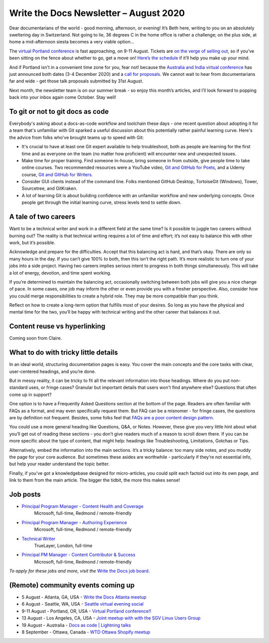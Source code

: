 .. post:: August 02, 2020
   :tags: newsletter

#######################################
Write the Docs Newsletter – August 2020
#######################################

Dear documentarians of the world - good morning, afternoon, or evening! It’s Beth here, writing to you on an absolutely sweltering day in Switzerland. Not going to lie, 36 degrees C in the home office is rather a challenge; on the plus side, at home a mid-afternoon siesta becomes a very viable option… 

The `virtual Portland conference </conf/portland/2020>`__ is fast approaching, on 9-11 August. Tickets are `on the verge of selling out </conf/portland/2020/news/tickets-selling-out/>`__, so if you’ve been sitting on the fence about whether to go, get a move on! `Here’s the schedule </conf/portland/2020/news/schedule/>`__ if it’ll help you make up your mind.

And if Portland isn’t in a convenient time zone for you, fear not! because the `Australia and India virtual conference </conf/australia/2020/>`__ has just announced both dates (3-4 December 2020) and a `call for proposals </conf/australia/2020/news/cfp-open/>`__. We cannot wait to hear from documentarians far and wide - get those talk proposals submitted by 31st August.

Next month, the newsletter team is on our summer break - so enjoy this month’s articles, and I’ll look forward to popping back into your inbox again come October. Stay well!

---------------------------------
To git or not to git docs as code
---------------------------------

Everybody's asking about a docs-as-code workflow and toolchain these days - one recent question about adopting it for a team that's unfamiliar with Git sparked a useful discussion about this potentially rather painful learning curve. Here's the advice from folks who've brought teams up to speed with Git:

* It's crucial to have at least one Git expert available to help troubleshoot, both as people are learning for the first time and as everyone on the team (no matter how proficient) will encounter new and unexpected issues.
* Make time for proper training. Find someone in-house, bring someone in from outside, give people time to take online courses. Two recommended resources were a YouTube video, `Git and GitHub for Poets <https://www.youtube.com/playlist?list=PLRqwX-V7Uu6ZF9C0YMKuns9sLDzK6zoiV/>`__, and a Udemy course, `Git and GitHub for Writers <https://www.udemy.com/course/git-and-github-for-writers/>`__.
* Consider GUI clients instead of the command line. Folks mentioned GitHub Desktop, TortoiseGit (Windows), Tower, Sourcetree, and GitKraken.
* A lot of learning Git is about building confidence with an unfamiliar workflow and new underlying concepts. Once people get through the initial learning curve, stress levels tend to settle down.

---------------------
A tale of two careers
---------------------

Want to be a technical writer and work in a different field at the same time? Is it possible to juggle two careers without burning out? The reality is that technical writing requires a lot of time and effort; it’s not easy to balance this with other work, but it’s possible.

Acknowledge and prepare for the difficulties. Accept that this balancing act is hard, and that’s okay. There are only so many hours in the day. If you can’t give 100% to both, then this isn’t the right path. It’s more realistic to turn one of your jobs into a side project. Having two careers implies serious intent to progress in both things simultaneously. This will take a lot of energy, devotion, and time spent working.

If you’re determined to maintain the balancing act, occasionally switching between both jobs will give you a nice change of pace. In some cases, one job may inform the other or even provide you with a fresher perspective. Also, consider how you could merge responsibilities to create a hybrid role. They may be more compatible than you think.

Reflect on how to create a long-term option that fulfills most of your desires. So long as you have the physical and mental time for the two, you’ll be happy with technical writing and the other career that balances it out.

-------------------------------------------
Content reuse vs hyperlinking
-------------------------------------------

Coming soon from Claire.

-------------------------------------
What to do with tricky little details
-------------------------------------

In an ideal world, structuring documentation pages is easy. You cover the main concepts and the core tasks with clear, user-centered headings, and you’re done.

But in messy reality, it can be tricky to fit all the relevant information into those headings. Where do you put non-standard uses, or fringe cases? Granular but important details that users won't find anywhere else? Questions that often come up in support?

One option is to have a Frequently Asked Questions section at the bottom of the page. Readers are often familiar with FAQs as a format, and may even specifically request them. But FAQ can be a misnomer - for fringe cases, the questions are by definition not frequent. Besides, some folks feel that `FAQs are a poor content design pattern <https://gathercontent.com/blog/big-question-should-you-have-faqs-on-your-website>`__.

You could use a more general heading like Questions, Q&A, or Notes. However, these give you very little hint about what you’ll get out of reading these sections - you don’t give readers much of a reason to scroll down there. If you can be more specific about the type of content, that might help: headings like Troubleshooting, Limitations, Gotchas or Tips.

Alternatively, embed the information into the main sections. It’s a tricky balance: too many side notes, and you muddy the page for your core audience. But sometimes these asides are worthwhile - particularly if they’re not essential info, but help your reader understand the topic better.

Finally, if you’ve got a knowledgebase designed for micro-articles, you could split each factoid out into its own page, and link to them from the main article. The bigger the tidbit, the more this makes sense!

---------
Job posts
---------

* `Principal Program Manager - Content Health and Coverage <https://jobs.writethedocs.org/job/210/principal-program-manager/>`__
   Microsoft, full-time, Redmond / remote-friendly
* `Principal Program Manager - Authoring Experience <https://jobs.writethedocs.org/job/211/principal-program-manager/>`__
   Microsoft, full-time, Redmond / remote-friendly
* `Technical Writer <https://jobs.writethedocs.org/job/213/technical-writer/>`__
   TrueLayer, London, full-time
* `Principal PM Manager - Content Contributor & Success <https://jobs.writethedocs.org/job/212/principal-pm-manager/>`__
   Microsoft, full-time, Redmond / remote-friendly

*To apply for these jobs and more, visit the* `Write the Docs job board <https://jobs.writethedocs.org/>`_.

-----------------------------------
(Remote) community events coming up
-----------------------------------

- 5 August - Atlanta, GA, USA - `Write the Docs Atlanta meetup <https://www.meetup.com/Write-the-Docs-Atlanta/events/272215339/>`__
- 6 August - Seattle, WA, USA - `Seattle virtual evening social <https://www.meetup.com/Write-The-Docs-Seattle/events/272228567/>`__
- 9-11 August - Portland, OR, USA - `Virtual Portland conference!! </conf/portland/2020>`__
- 13 August - Los Angeles, CA, USA - `Joint meetup with with the SGV Linux Users Group <https://www.meetup.com/Write-the-Docs-LA/events/272110340/>`__
- 19 August - Australia - `Docs as code | Lightning talks <https://www.meetup.com/Write-the-Docs-Australia/events/271805634/>`__
- 8 September - Ottawa, Canada - `WTD Ottawa Shopify meetup <https://www.meetup.com/Write-The-Docs-YOW-Ottawa/events/xtcbgqybcmblb/>`__
